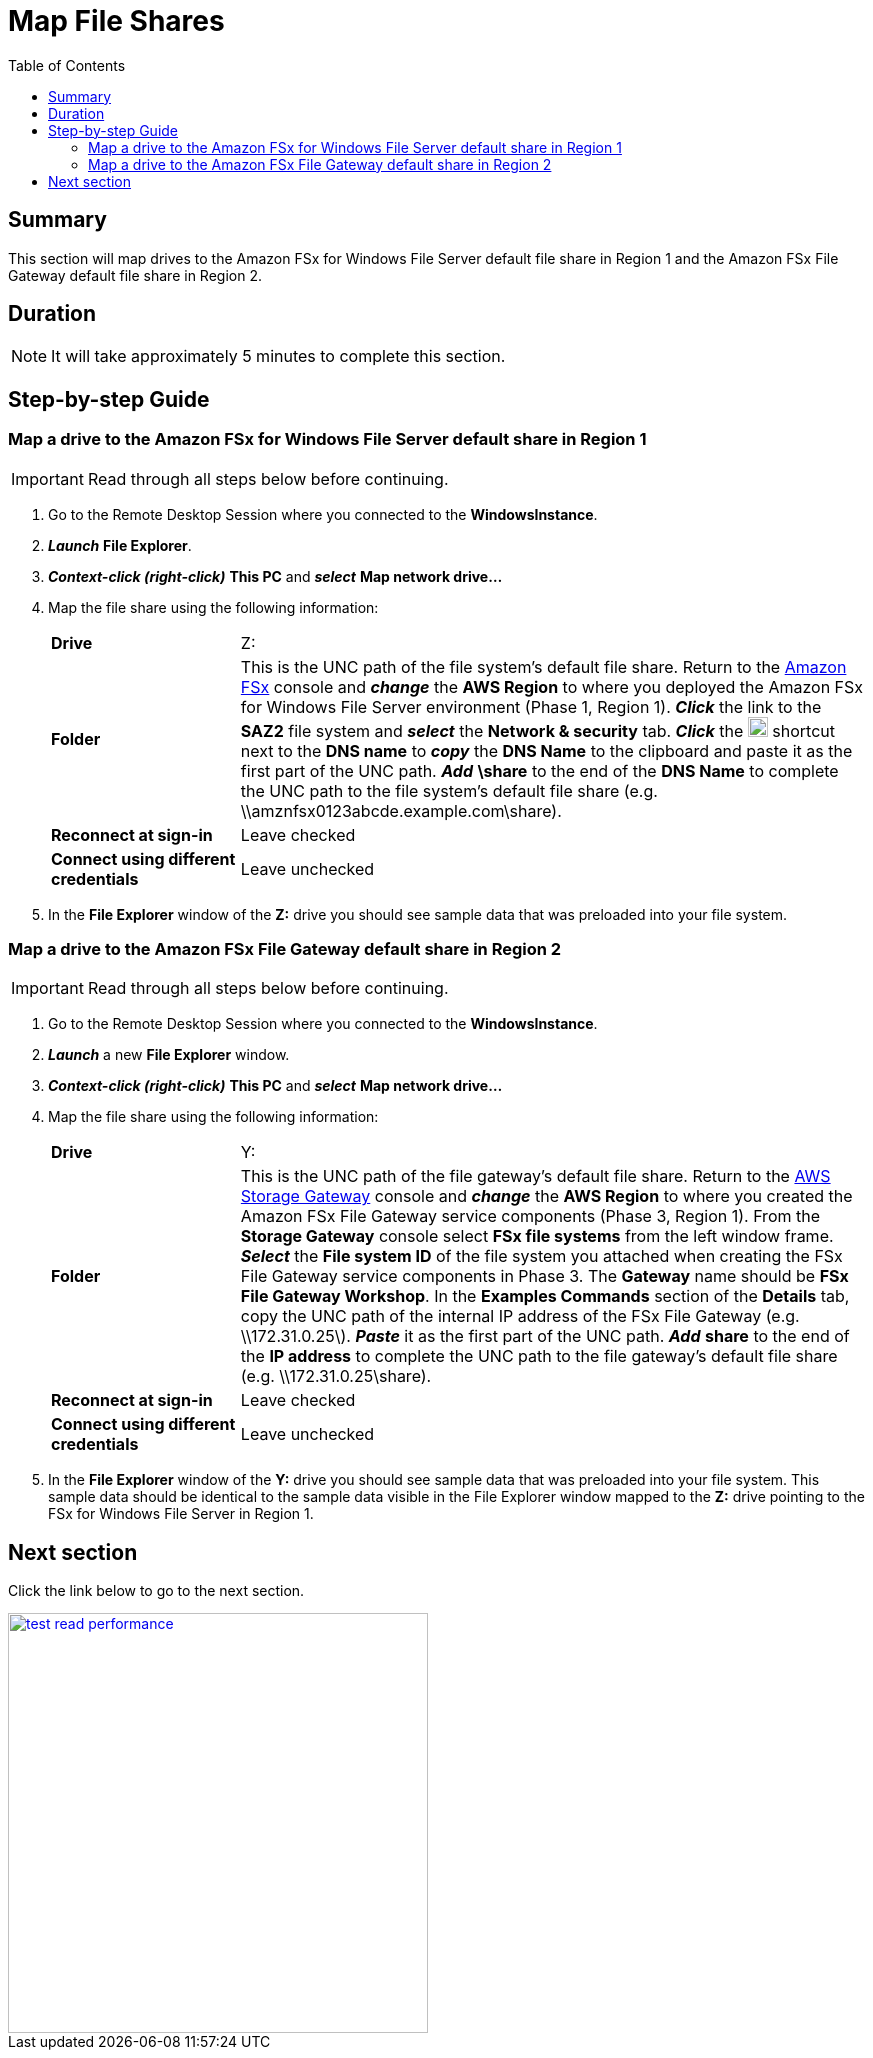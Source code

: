 = Map File Shares
:toc:
:icons:
:linkattrs:
:imagesdir: ../resources/images


== Summary

This section will map drives to the Amazon FSx for Windows File Server default file share in Region 1 and the Amazon FSx File Gateway default file share in Region 2.


== Duration

NOTE: It will take approximately 5 minutes to complete this section.


== Step-by-step Guide

=== Map a drive to the Amazon FSx for Windows File Server default share in Region 1

IMPORTANT: Read through all steps below before continuing.

. Go to the Remote Desktop Session where you connected to the *WindowsInstance*.

. *_Launch_* *File Explorer*.

. *_Context-click (right-click)_* *This PC* and *_select_* *Map network drive...*

. Map the file share using the following information:
+
[cols="3,10"]
|===
| *Drive*
a| Z:

| *Folder*
a| This is the UNC path of the file system's default file share. Return to the link:https://console.aws.amazon.com/fsx/[Amazon FSx] console and *_change_* the *AWS Region* to where you deployed the Amazon FSx for Windows File Server environment (Phase 1, Region 1). *_Click_* the link to the *SAZ2* file system and *_select_* the *Network & security* tab. *_Click_* the image:copy-to-clipboard.png[align="left",width=20] shortcut next to the *DNS name* to *_copy_* the *DNS Name* to the clipboard and paste it as the first part of the UNC path. *_Add_* *\share* to the end of the *DNS Name* to complete the UNC path to the file system's default file share (e.g. \\amznfsx0123abcde.example.com\share).

| *Reconnect at sign-in*
a| Leave checked

| *Connect using different credentials*
a| Leave unchecked
|===
+
. In the *File Explorer* window of the *Z:* drive you should see sample data that was preloaded into your file system.

=== Map a drive to the Amazon FSx File Gateway default share in Region 2

IMPORTANT: Read through all steps below before continuing.

. Go to the Remote Desktop Session where you connected to the *WindowsInstance*.

. *_Launch_* a new *File Explorer* window.

. *_Context-click (right-click)_* *This PC* and *_select_* *Map network drive...*

. Map the file share using the following information:
+
[cols="3,10"]
|===
| *Drive*
a| Y:

| *Folder*
a| This is the UNC path of the file gateway's default file share. Return to the link:https://console.aws.amazon.com/storagegateway/[AWS Storage Gateway] console and *_change_* the *AWS Region* to where you created the Amazon FSx File Gateway service components (Phase 3, Region 1). From the *Storage Gateway* console select *FSx file systems* from the left window frame. *_Select_* the *File system ID* of the file system you attached when creating the FSx File Gateway service components in Phase 3. The *Gateway* name should be *FSx File Gateway Workshop*. In the *Examples Commands* section of the *Details* tab, copy the UNC path of the internal IP address of the FSx File Gateway (e.g. \\172.31.0.25\). *_Paste_* it as the first part of the UNC path. *_Add_* *share* to the end of the *IP address* to complete the UNC path to the file gateway's default file share (e.g. \\172.31.0.25\share).

| *Reconnect at sign-in*
a| Leave checked

| *Connect using different credentials*
a| Leave unchecked
|===
+
. In the *File Explorer* window of the *Y:* drive you should see sample data that was preloaded into your file system. This sample data should be identical to the sample data visible in the File Explorer window mapped to the *Z:* drive pointing to the FSx for Windows File Server in Region 1.

== Next section

Click the link below to go to the next section.

image::test-read-performance.png[link=../07-test-read-performance/, align="left",width=420]




